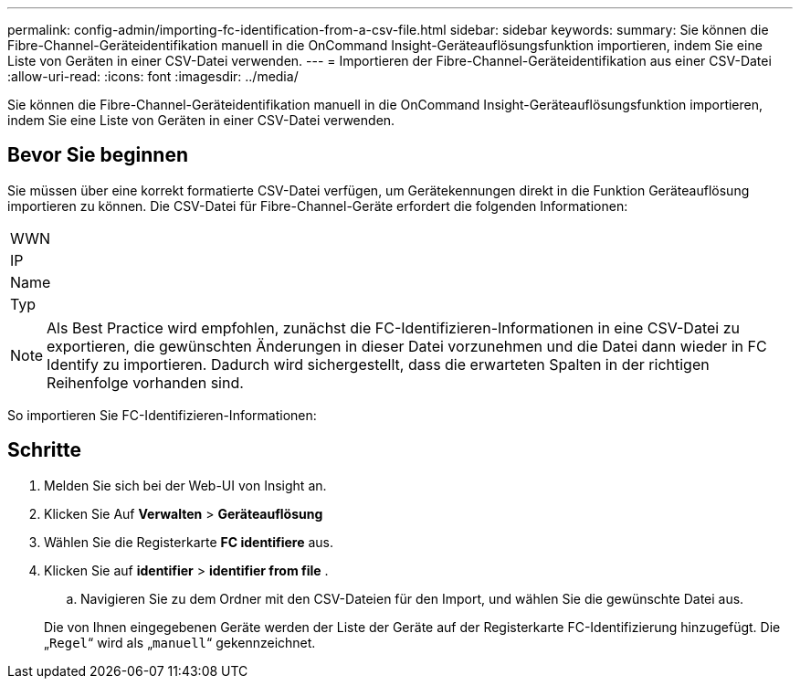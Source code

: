 ---
permalink: config-admin/importing-fc-identification-from-a-csv-file.html 
sidebar: sidebar 
keywords:  
summary: Sie können die Fibre-Channel-Geräteidentifikation manuell in die OnCommand Insight-Geräteauflösungsfunktion importieren, indem Sie eine Liste von Geräten in einer CSV-Datei verwenden. 
---
= Importieren der Fibre-Channel-Geräteidentifikation aus einer CSV-Datei
:allow-uri-read: 
:icons: font
:imagesdir: ../media/


[role="lead"]
Sie können die Fibre-Channel-Geräteidentifikation manuell in die OnCommand Insight-Geräteauflösungsfunktion importieren, indem Sie eine Liste von Geräten in einer CSV-Datei verwenden.



== Bevor Sie beginnen

Sie müssen über eine korrekt formatierte CSV-Datei verfügen, um Gerätekennungen direkt in die Funktion Geräteauflösung importieren zu können. Die CSV-Datei für Fibre-Channel-Geräte erfordert die folgenden Informationen:

|===


 a| 
WWN



 a| 
IP



 a| 
Name



 a| 
Typ

|===
[NOTE]
====
Als Best Practice wird empfohlen, zunächst die FC-Identifizieren-Informationen in eine CSV-Datei zu exportieren, die gewünschten Änderungen in dieser Datei vorzunehmen und die Datei dann wieder in FC Identify zu importieren. Dadurch wird sichergestellt, dass die erwarteten Spalten in der richtigen Reihenfolge vorhanden sind.

====
So importieren Sie FC-Identifizieren-Informationen:



== Schritte

. Melden Sie sich bei der Web-UI von Insight an.
. Klicken Sie Auf *Verwalten* > *Geräteauflösung*
. Wählen Sie die Registerkarte *FC identifiere* aus.
. Klicken Sie auf *identifier* > *identifier from file*
. 
+
.. Navigieren Sie zu dem Ordner mit den CSV-Dateien für den Import, und wählen Sie die gewünschte Datei aus.


+
Die von Ihnen eingegebenen Geräte werden der Liste der Geräte auf der Registerkarte FC-Identifizierung hinzugefügt. Die „`Regel`“ wird als „`manuell`“ gekennzeichnet.


